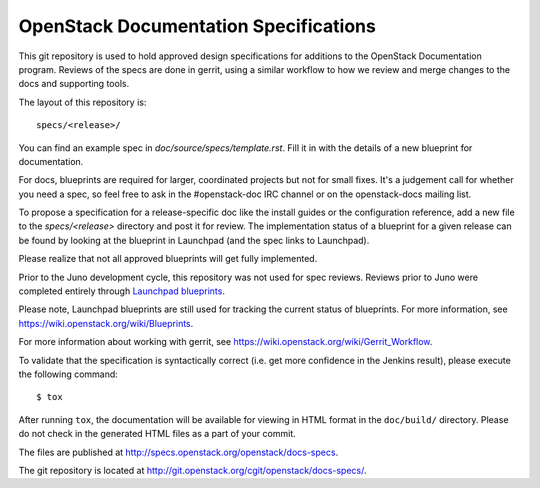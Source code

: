 ======================================
OpenStack Documentation Specifications
======================================

This git repository is used to hold approved design specifications for additions
to the OpenStack Documentation program. Reviews of the specs are done in gerrit, using a
similar workflow to how we review and merge changes to the docs and supporting tools.

The layout of this repository is::

  specs/<release>/

You can find an example spec in `doc/source/specs/template.rst`. 
Fill it in with the details of a new blueprint for documentation.

For docs, blueprints are required for larger, coordinated projects but not for small
fixes. It's a judgement call for whether you need a spec, so feel free to ask in the
#openstack-doc IRC channel or on the openstack-docs mailing list.

To propose a specification for a release-specific doc like the install guides
or the configuration reference, add a new file to the
`specs/<release>` directory and post it for review.  The implementation
status of a blueprint for a given release can be found by looking at the
blueprint in Launchpad (and the spec links to Launchpad). 

Please realize that not all approved blueprints will get fully implemented.

Prior to the Juno development cycle, this repository was not used for spec
reviews.  Reviews prior to Juno were completed entirely through `Launchpad
blueprints <http://blueprints.launchpad.net/openstack-manuals>`_.

Please note, Launchpad blueprints are still used for tracking the
current status of blueprints. For more information, see
https://wiki.openstack.org/wiki/Blueprints.

For more information about working with gerrit, see
https://wiki.openstack.org/wiki/Gerrit_Workflow.

To validate that the specification is syntactically correct (i.e. get more
confidence in the Jenkins result), please execute the following command::

  $ tox

After running ``tox``, the documentation will be available for viewing in HTML
format in the ``doc/build/`` directory. Please do not check in the generated
HTML files as a part of your commit.

The files are published at http://specs.openstack.org/openstack/docs-specs.

The git repository is located at
http://git.openstack.org/cgit/openstack/docs-specs/.
